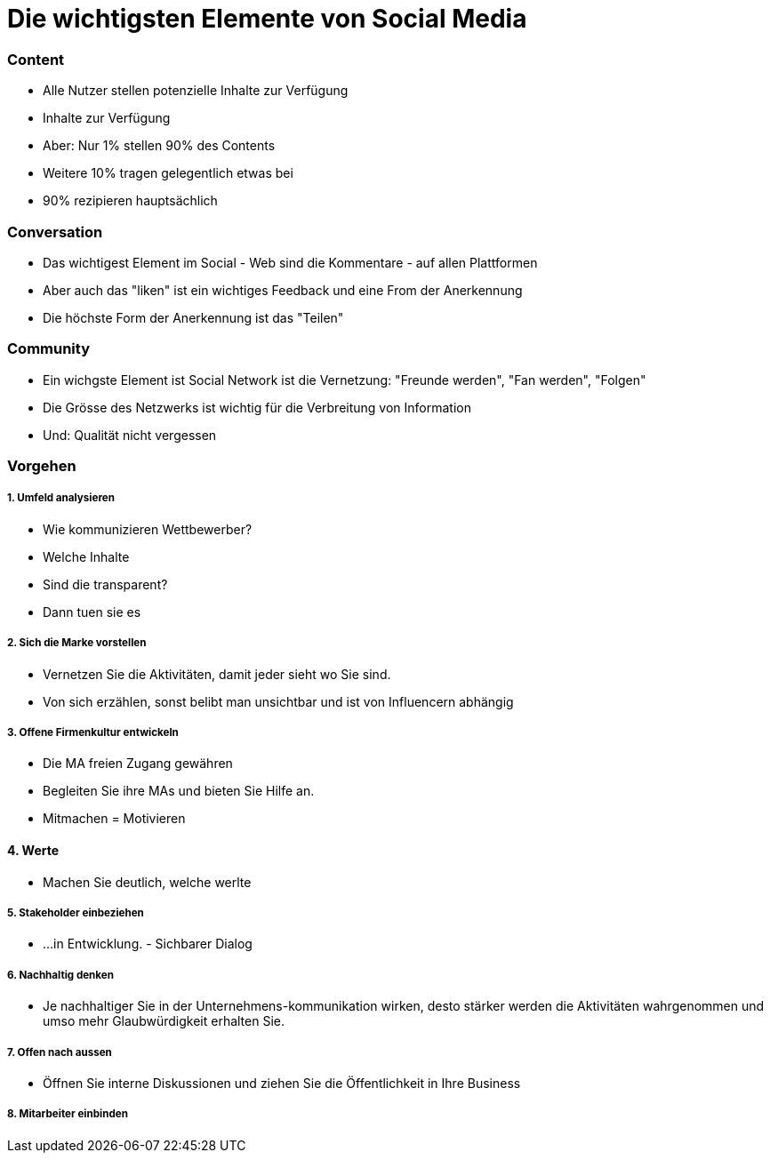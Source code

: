 = Die wichtigsten Elemente von Social Media

=== Content
* Alle Nutzer stellen potenzielle Inhalte zur Verfügung
* Inhalte zur Verfügung
* Aber: Nur 1% stellen 90% des Contents
* Weitere 10% tragen gelegentlich etwas bei
* 90% rezipieren hauptsächlich

=== Conversation
* Das wichtigest Element im Social - Web sind die Kommentare - auf allen Plattformen
* Aber auch das "liken" ist ein wichtiges Feedback und eine From der Anerkennung
* Die höchste Form der Anerkennung ist das "Teilen"

=== Community
* Ein wichgste Element ist Social Network ist die Vernetzung: "Freunde werden", "Fan werden", "Folgen"
* Die Grösse des Netzwerks ist wichtig für die Verbreitung von Information
* Und: Qualität nicht vergessen

=== Vorgehen
===== 1. Umfeld analysieren
* Wie kommunizieren Wettbewerber?
* Welche Inhalte
* Sind die transparent?
* Dann tuen sie es

===== 2. Sich die Marke vorstellen
* Vernetzen Sie die Aktivitäten, damit jeder sieht wo Sie sind.
* Von sich erzählen, sonst belibt man unsichtbar und ist von Influencern abhängig

===== 3. Offene Firmenkultur entwickeln
* Die MA freien Zugang gewähren
* Begleiten Sie ihre MAs und bieten Sie Hilfe an.
* Mitmachen = Motivieren

==== 4. Werte
* Machen Sie deutlich, welche werlte

===== 5. Stakeholder einbeziehen
* ...in Entwicklung. - Sichbarer Dialog

===== 6. Nachhaltig denken
* Je nachhaltiger Sie in der Unternehmens-kommunikation wirken, desto stärker werden die Aktivitäten wahrgenommen und umso mehr Glaubwürdigkeit erhalten Sie.

===== 7. Offen nach aussen
* Öffnen Sie interne Diskussionen und ziehen Sie die Öffentlichkeit in Ihre Business

===== 8. Mitarbeiter einbinden







